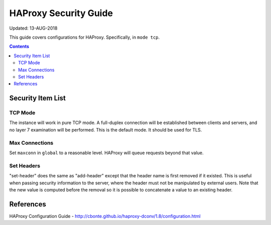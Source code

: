 ..
      Copyright 2018 AT&T Intellectual Property.
      All Rights Reserved.

      Licensed under the Apache License, Version 2.0 (the "License"); you may
      not use this file except in compliance with the License. You may obtain
      a copy of the License at

          http://www.apache.org/licenses/LICENSE-2.0

      Unless required by applicable law or agreed to in writing, software
      distributed under the License is distributed on an "AS IS" BASIS, WITHOUT
      WARRANTIES OR CONDITIONS OF ANY KIND, either express or implied. See the
      License for the specific language governing permissions and limitations
      under the License.

.. _haproxy_security_guide:

HAProxy Security Guide
======================

Updated: 13-AUG-2018

This guide covers configurations for HAProxy.  Specifically, in ``mode tcp``.

.. contents:: :depth: 2

Security Item List
------------------

TCP Mode
^^^^^^^^

The instance will work in pure TCP mode. A full-duplex connection will be
established between clients and servers, and no layer 7 examination will be
performed. This is the default mode. It should be used for TLS.

Max Connections
^^^^^^^^^^^^^^^

Set ``maxconn`` in ``global`` to a reasonable level.  HAProxy will queue
requests beyond that value.

Set Headers
^^^^^^^^^^^
"set-header" does the same as "add-header" except that the header name is first
removed if it existed. This is useful when passing security information to the
server, where the header must not be manipulated by external users. Note that
the new value is computed before the removal so it is possible to concatenate a
value to an existing header.

References
----------

HAProxy Configuration Guide - http://cbonte.github.io/haproxy-dconv/1.8/configuration.html

